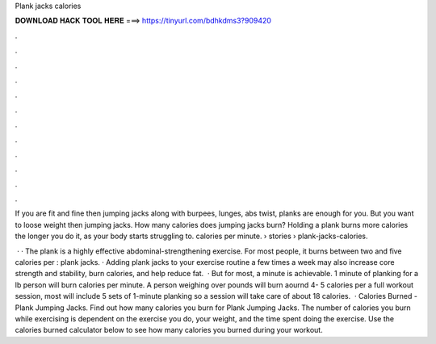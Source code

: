 Plank jacks calories



𝐃𝐎𝐖𝐍𝐋𝐎𝐀𝐃 𝐇𝐀𝐂𝐊 𝐓𝐎𝐎𝐋 𝐇𝐄𝐑𝐄 ===> https://tinyurl.com/bdhkdms3?909420



.



.



.



.



.



.



.



.



.



.



.



.

If you are fit and fine then jumping jacks along with burpees, lunges, abs twist, planks are enough for you. But you want to loose weight then jumping jacks. How many calories does jumping jacks burn? Holding a plank burns more calories the longer you do it, as your body starts struggling to. calories per minute.  › stories › plank-jacks-calories.

 · · The plank is a highly effective abdominal-strengthening exercise. For most people, it burns between two and five calories per : plank jacks. · Adding plank jacks to your exercise routine a few times a week may also increase core strength and stability, burn calories, and help reduce fat.  · But for most, a minute is achievable. 1 minute of planking for a lb person will burn calories per minute. A person weighing over pounds will burn aournd 4- 5 calories per  a full workout session, most will include 5 sets of 1-minute planking so a session will take care of about 18 calories.  · Calories Burned - Plank Jumping Jacks. Find out how many calories you burn for Plank Jumping Jacks. The number of calories you burn while exercising is dependent on the exercise you do, your weight, and the time spent doing the exercise. Use the calories burned calculator below to see how many calories you burned during your workout.
